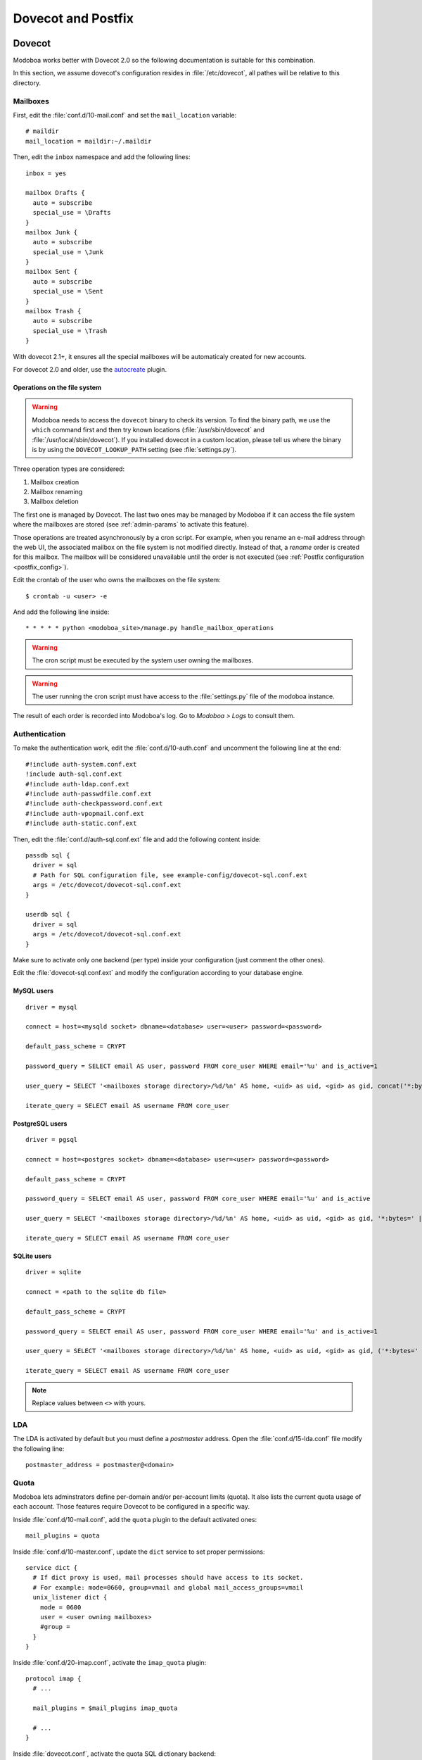 ###################
Dovecot and Postfix
###################

.. _dovecot:

*******
Dovecot
*******

Modoboa works better with Dovecot 2.0 so the following documentation
is suitable for this combination.

In this section, we assume dovecot's configuration resides in
:file:`/etc/dovecot`, all pathes will be relative to this directory.

Mailboxes
=========

First, edit the :file:`conf.d/10-mail.conf` and set the ``mail_location``
variable::

  # maildir
  mail_location = maildir:~/.maildir

Then, edit the ``inbox`` namespace and add the following lines::

  inbox = yes

  mailbox Drafts {
    auto = subscribe
    special_use = \Drafts
  }
  mailbox Junk {
    auto = subscribe
    special_use = \Junk
  }
  mailbox Sent {
    auto = subscribe
    special_use = \Sent
  }
  mailbox Trash {
    auto = subscribe
    special_use = \Trash
  }

With dovecot 2.1+, it ensures all the special mailboxes will be
automaticaly created for new accounts.

For dovecot 2.0 and older, use the `autocreate
<http://wiki2.dovecot.org/Plugins/Autocreate>`_ plugin.

.. _fs_operations:

Operations on the file system
-----------------------------

.. warning::

   Modoboa needs to access the ``dovecot`` binary to check its
   version. To find the binary path, we use the ``which`` command
   first and then try known locations (:file:`/usr/sbin/dovecot` and
   :file:`/usr/local/sbin/dovecot`). If you installed dovecot in a
   custom location, please tell us where the binary is by using the
   ``DOVECOT_LOOKUP_PATH`` setting (see :file:`settings.py`).

Three operation types are considered:

#. Mailbox creation
#. Mailbox renaming
#. Mailbox deletion

The first one is managed by Dovecot. The last two ones may be managed
by Modoboa if it can access the file system where the mailboxes are
stored (see :ref:`admin-params` to activate this feature).

Those operations are treated asynchronously by a cron script. For
example, when you rename an e-mail address through the web UI, the
associated mailbox on the file system is not modified
directly. Instead of that, a *rename* order is created for this
mailbox. The mailbox will be considered unavailable until the order is
not executed (see :ref:`Postfix configuration <postfix_config>`).

Edit the crontab of the user who owns the mailboxes on the file system::

  $ crontab -u <user> -e

And add the following line inside::

  * * * * * python <modoboa_site>/manage.py handle_mailbox_operations

.. warning::

   The cron script must be executed by the system user owning the mailboxes.

.. warning::

   The user running the cron script must have access to the
   :file:`settings.py` file of the modoboa instance.

The result of each order is recorded into Modoboa's log. Go to
*Modoboa > Logs* to consult them.

.. _dovecot_authentication:

Authentication
==============

To make the authentication work, edit the :file:`conf.d/10-auth.conf` and
uncomment the following line at the end::

  #!include auth-system.conf.ext
  !include auth-sql.conf.ext
  #!include auth-ldap.conf.ext
  #!include auth-passwdfile.conf.ext
  #!include auth-checkpassword.conf.ext
  #!include auth-vpopmail.conf.ext
  #!include auth-static.conf.ext


Then, edit the :file:`conf.d/auth-sql.conf.ext` file and add the following
content inside::

  passdb sql {
    driver = sql
    # Path for SQL configuration file, see example-config/dovecot-sql.conf.ext
    args = /etc/dovecot/dovecot-sql.conf.ext
  }

  userdb sql {
    driver = sql
    args = /etc/dovecot/dovecot-sql.conf.ext
  }

Make sure to activate only one backend (per type) inside your configuration
(just comment the other ones).

Edit the :file:`dovecot-sql.conf.ext` and modify the configuration according
to your database engine.

.. _dovecot_mysql_queries:

MySQL users
-----------

::

  driver = mysql

  connect = host=<mysqld socket> dbname=<database> user=<user> password=<password>

  default_pass_scheme = CRYPT

  password_query = SELECT email AS user, password FROM core_user WHERE email='%u' and is_active=1

  user_query = SELECT '<mailboxes storage directory>/%d/%n' AS home, <uid> as uid, <gid> as gid, concat('*:bytes=', mb.quota, 'M') AS quota_rule FROM admin_mailbox mb INNER JOIN admin_domain dom ON mb.domain_id=dom.id WHERE mb.address='%n' AND dom.name='%d'

  iterate_query = SELECT email AS username FROM core_user

.. _dovecot_pg_queries:

PostgreSQL users
----------------

::

  driver = pgsql

  connect = host=<postgres socket> dbname=<database> user=<user> password=<password>

  default_pass_scheme = CRYPT

  password_query = SELECT email AS user, password FROM core_user WHERE email='%u' and is_active

  user_query = SELECT '<mailboxes storage directory>/%d/%n' AS home, <uid> as uid, <gid> as gid, '*:bytes=' || mb.quota || 'M' AS quota_rule FROM admin_mailbox mb INNER JOIN admin_domain dom ON mb.domain_id=dom.id WHERE mb.address='%n' AND dom.name='%d'

  iterate_query = SELECT email AS username FROM core_user

SQLite users
------------

::

  driver = sqlite

  connect = <path to the sqlite db file>

  default_pass_scheme = CRYPT

  password_query = SELECT email AS user, password FROM core_user WHERE email='%u' and is_active=1

  user_query = SELECT '<mailboxes storage directory>/%d/%n' AS home, <uid> as uid, <gid> as gid, ('*:bytes=' || mb.quota || 'M') AS quota_rule FROM admin_mailbox mb INNER JOIN admin_domain dom ON mb.domain_id=dom.id WHERE mb.address='%n' AND dom.name='%d'

  iterate_query = SELECT email AS username FROM core_user

.. note::

   Replace values between ``<>`` with yours.

LDA
===

The LDA is activated by default but you must define a *postmaster*
address. Open the :file:`conf.d/15-lda.conf` file modify the following line::

  postmaster_address = postmaster@<domain>

.. _dovecot_quota:

Quota
=====

Modoboa lets adminstrators define per-domain and/or per-account limits
(quota). It also lists the current quota usage of each account. Those
features require Dovecot to be configured in a specific way.

Inside :file:`conf.d/10-mail.conf`, add the ``quota`` plugin to the default
activated ones::

  mail_plugins = quota

Inside :file:`conf.d/10-master.conf`, update the ``dict`` service to set
proper permissions::

  service dict {
    # If dict proxy is used, mail processes should have access to its socket.
    # For example: mode=0660, group=vmail and global mail_access_groups=vmail
    unix_listener dict {
      mode = 0600
      user = <user owning mailboxes>
      #group =
    }
  }

Inside :file:`conf.d/20-imap.conf`, activate the ``imap_quota`` plugin::

  protocol imap {
    # ...

    mail_plugins = $mail_plugins imap_quota

    # ...
  }

Inside :file:`dovecot.conf`, activate the quota SQL dictionary backend::

  dict {
    quota = <driver>:/etc/dovecot/dovecot-dict-sql.conf.ext
  }

Inside :file:`conf.d/90-quota.conf`, activate the *quota dictionary* backend::

  plugin {
    quota = dict:User quota::proxy::quota
  }

It will tell Dovecot to keep quota usage in the SQL dictionary.

Finally, edit the :file:`dovecot-dict-sql.conf.ext` file and put the
following content inside::

  connect = host=<db host> dbname=<db name> user=<db user> password=<password>
  # SQLite users
  # connect = /path/to/the/database.db

  map {
    pattern = priv/quota/storage
    table = admin_quota
    username_field = username
    value_field = bytes
  }
  map {
    pattern = priv/quota/messages
    table = admin_quota
    username_field = username
    value_field = messages
  }

*PostgreSQL* users
------------------

Database schema update
^^^^^^^^^^^^^^^^^^^^^^

The ``admin_quota`` table is created by Django but unfortunately it
doesn't support ``DEFAULT`` constraints (it only simulates them when the
ORM is used). As PostgreSQL is a bit strict about constraint
violations, you must execute the following query manually::

  db=> ALTER TABLE admin_quota ALTER COLUMN bytes SET DEFAULT 0;
  db=> ALTER TABLE admin_quota ALTER COLUMN messages SET DEFAULT 0;

Trigger
^^^^^^^

As indicated on `Dovecot's wiki
<http://wiki2.dovecot.org/Quota/Dict>`_, you need a trigger to
properly update the quota. Unfortunately, the provided example won't
work for Modoboa. You should use the following one instead:

.. sourcecode:: sql

  CREATE OR REPLACE FUNCTION merge_quota() RETURNS TRIGGER AS $$
  BEGIN
    IF NEW.messages < 0 OR NEW.messages IS NULL THEN
      -- ugly kludge: we came here from this function, really do try to insert
      IF NEW.messages IS NULL THEN
        NEW.messages = 0;
      ELSE
        NEW.messages = -NEW.messages;
      END IF;
      return NEW;
    END IF;

    LOOP
      UPDATE admin_quota SET bytes = bytes + NEW.bytes,
        messages = messages + NEW.messages
        WHERE username = NEW.username;
      IF found THEN
        RETURN NULL;
      END IF;

      BEGIN
        IF NEW.messages = 0 THEN
          RETURN NEW;
        ELSE
          NEW.messages = - NEW.messages;
          return NEW;
        END IF;
      EXCEPTION WHEN unique_violation THEN
        -- someone just inserted the record, update it
      END;
    END LOOP;
  END;
  $$ LANGUAGE plpgsql;

  CREATE OR REPLACE FUNCTION set_mboxid() RETURNS TRIGGER AS $$
  DECLARE
    mboxid INTEGER;
  BEGIN
    SELECT admin_mailbox.id INTO STRICT mboxid FROM admin_mailbox INNER JOIN core_user ON admin_mailbox.user_id=core_user.id WHERE core_user.username=NEW.username;
    UPDATE admin_quota SET mbox_id = mboxid
      WHERE username = NEW.username;
    RETURN NULL;
  END;
  $$ LANGUAGE plpgsql;

  DROP TRIGGER IF EXISTS mergequota ON admin_quota;
  CREATE TRIGGER mergequota BEFORE INSERT ON admin_quota
     FOR EACH ROW EXECUTE PROCEDURE merge_quota();

  DROP TRIGGER IF EXISTS setmboxid ON admin_quota;
  CREATE TRIGGER setmboxid AFTER INSERT ON admin_quota
     FOR EACH ROW EXECUTE PROCEDURE set_mboxid();

Copy this example into a file (for example: :file:`quota-trigger.sql`) on
server running postgres and execute the following commands::

  $ su - postgres
  $ psql [modoboa database] < /path/to/quota-trigger.sql
  $ exit
  
Replace ``[modoboa database]`` by the appropriate value.

Forcing recalculation
---------------------

For existing installations, *Dovecot* (> 2) offers a command to
recalculate the current quota usages. For example, if you want to
update all usages, run the following command::

  $ doveadm quota recalc -A

Be carefull, it can take a while to execute.

ManageSieve/Sieve
=================

Modoboa lets users define filtering rules from the web interface. To
do so, it requires *ManageSieve* to be activated on your server.

Inside :file:`conf.d/20-managesieve.conf`, make sure the following lines are
uncommented::

  protocols = $protocols sieve

  service managesieve-login {
    # ...
  }

  service managesieve {
    # ...
  }

  protocol sieve {
    # ...
  }

Messages filtering using Sieve is done by the LDA.

Inside :file:`conf.d/15-lda.conf`, activate the ``sieve`` plugin like this::

  protocol lda {
    # Space separated list of plugins to load (default is global mail_plugins).
    mail_plugins = $mail_plugins sieve
  }

Finally, configure the ``sieve`` plugin by editing the
:file:`conf.d/90-sieve.conf` file. Put the follwing caontent inside::

  plugin {
    # Location of the active script. When ManageSieve is used this is actually
    # a symlink pointing to the active script in the sieve storage directory.
    sieve = ~/.dovecot.sieve

    #
    # The path to the directory where the personal Sieve scripts are stored. For
    # ManageSieve this is where the uploaded scripts are stored.
    sieve_dir = ~/sieve
  }

Restart Dovecot.

.. _postfix:

*******
Postfix
*******

This section gives an example about building a simple virtual hosting
configuration with *Postfix*. Refer to the `official documentation
<http://www.postfix.org/VIRTUAL_README.html>`_ for more explanation.

Map files
=========

You first need to create configuration files (or map files) that will
be used by Postfix to lookup into Modoboa tables.

To automaticaly generate the requested map files and store them in a
directory, run the following command::

  $ modoboa-admin.py postfix_maps --dbtype <mysql|postgres|sqlite> mapfiles

:file:`mapfiles` is the directory where the files will be
stored. Answer the few questions and you're done.

.. _postfix_config:

Configuration
=============

Use the following configuration in the :file:`/etc/postfix/main.cf` file
(this is just one possible configuration)::

  # Stuff before
  virtual_transport = dovecot
  dovecot_destination_recipient_limit = 1

  relay_domains =
  virtual_mailbox_domains = <driver>:/etc/postfix/sql-domains.cf
  virtual_alias_domains = <driver>:/etc/postfix/sql-domain-aliases.cf
  virtual_alias_maps = <driver>:/etc/postfix/sql-aliases.cf,
        <driver>:/etc/postfix/sql-domain-aliases-mailboxes.cf,
        <driver>:/etc/postfix/sql-catchall-aliases.cf

  smtpd_recipient_restrictions =
        ...
        check_recipient_access <driver>:/etc/postfix/sql-maintain.cf
        permit_mynetworks
        ...

  # Stuff after

Replace ``<driver>`` by the name of the database you use.

Then, edit the :file:`/etc/postfix/master.cf` file and add the following
definition at the end::

  dovecot   unix  -       n       n       -       -       pipe
    flags=DRhu user=vmail:vmail argv=/usr/lib/dovecot/deliver -f ${sender} -d ${recipient}

Restart Postfix.
